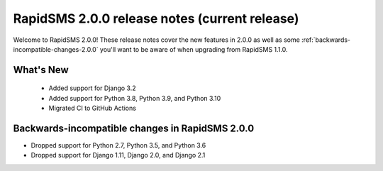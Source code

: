 ================================================
RapidSMS 2.0.0 release notes (current release)
================================================

Welcome to RapidSMS 2.0.0! These release notes cover the new features in 2.0.0
as well as some :ref:`backwards-incompatible-changes-2.0.0` you'll want to be
aware of when upgrading from RapidSMS 1.1.0.


What's New
==========

 * Added support for Django 3.2
 * Added support for Python 3.8, Python 3.9, and Python 3.10
 * Migrated CI to GitHub Actions

 .. _backwards-incompatible-changes-2.0.0:

Backwards-incompatible changes in RapidSMS 2.0.0
================================================

* Dropped support for Python 2.7, Python 3.5, and Python 3.6
* Dropped support for Django 1.11, Django 2.0, and Django 2.1
